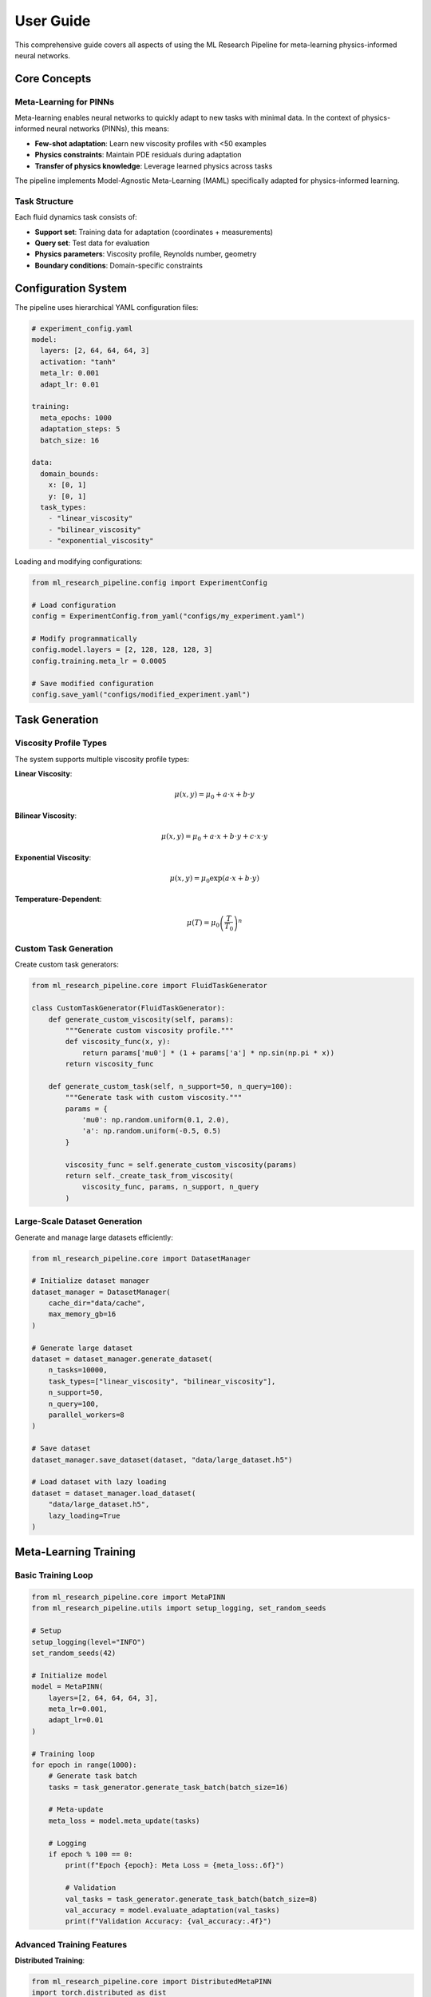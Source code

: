 User Guide
==========

This comprehensive guide covers all aspects of using the ML Research Pipeline for meta-learning physics-informed neural networks.

Core Concepts
-------------

Meta-Learning for PINNs
~~~~~~~~~~~~~~~~~~~~~~~

Meta-learning enables neural networks to quickly adapt to new tasks with minimal data. In the context of physics-informed neural networks (PINNs), this means:

* **Few-shot adaptation**: Learn new viscosity profiles with <50 examples
* **Physics constraints**: Maintain PDE residuals during adaptation
* **Transfer of physics knowledge**: Leverage learned physics across tasks

The pipeline implements Model-Agnostic Meta-Learning (MAML) specifically adapted for physics-informed learning.

Task Structure
~~~~~~~~~~~~~~

Each fluid dynamics task consists of:

* **Support set**: Training data for adaptation (coordinates + measurements)
* **Query set**: Test data for evaluation
* **Physics parameters**: Viscosity profile, Reynolds number, geometry
* **Boundary conditions**: Domain-specific constraints

Configuration System
---------------------

The pipeline uses hierarchical YAML configuration files:

.. code-block:: yaml

   # experiment_config.yaml
   model:
     layers: [2, 64, 64, 64, 3]
     activation: "tanh"
     meta_lr: 0.001
     adapt_lr: 0.01
   
   training:
     meta_epochs: 1000
     adaptation_steps: 5
     batch_size: 16
   
   data:
     domain_bounds:
       x: [0, 1]
       y: [0, 1]
     task_types:
       - "linear_viscosity"
       - "bilinear_viscosity"
       - "exponential_viscosity"

Loading and modifying configurations:

.. code-block:: python

   from ml_research_pipeline.config import ExperimentConfig
   
   # Load configuration
   config = ExperimentConfig.from_yaml("configs/my_experiment.yaml")
   
   # Modify programmatically
   config.model.layers = [2, 128, 128, 128, 3]
   config.training.meta_lr = 0.0005
   
   # Save modified configuration
   config.save_yaml("configs/modified_experiment.yaml")

Task Generation
---------------

Viscosity Profile Types
~~~~~~~~~~~~~~~~~~~~~~~

The system supports multiple viscosity profile types:

**Linear Viscosity**:

.. math::
   \mu(x, y) = \mu_0 + a \cdot x + b \cdot y

**Bilinear Viscosity**:

.. math::
   \mu(x, y) = \mu_0 + a \cdot x + b \cdot y + c \cdot x \cdot y

**Exponential Viscosity**:

.. math::
   \mu(x, y) = \mu_0 \exp(a \cdot x + b \cdot y)

**Temperature-Dependent**:

.. math::
   \mu(T) = \mu_0 \left(\frac{T}{T_0}\right)^n

Custom Task Generation
~~~~~~~~~~~~~~~~~~~~~~

Create custom task generators:

.. code-block:: python

   from ml_research_pipeline.core import FluidTaskGenerator
   
   class CustomTaskGenerator(FluidTaskGenerator):
       def generate_custom_viscosity(self, params):
           """Generate custom viscosity profile."""
           def viscosity_func(x, y):
               return params['mu0'] * (1 + params['a'] * np.sin(np.pi * x))
           return viscosity_func
       
       def generate_custom_task(self, n_support=50, n_query=100):
           """Generate task with custom viscosity."""
           params = {
               'mu0': np.random.uniform(0.1, 2.0),
               'a': np.random.uniform(-0.5, 0.5)
           }
           
           viscosity_func = self.generate_custom_viscosity(params)
           return self._create_task_from_viscosity(
               viscosity_func, params, n_support, n_query
           )

Large-Scale Dataset Generation
~~~~~~~~~~~~~~~~~~~~~~~~~~~~~~

Generate and manage large datasets efficiently:

.. code-block:: python

   from ml_research_pipeline.core import DatasetManager
   
   # Initialize dataset manager
   dataset_manager = DatasetManager(
       cache_dir="data/cache",
       max_memory_gb=16
   )
   
   # Generate large dataset
   dataset = dataset_manager.generate_dataset(
       n_tasks=10000,
       task_types=["linear_viscosity", "bilinear_viscosity"],
       n_support=50,
       n_query=100,
       parallel_workers=8
   )
   
   # Save dataset
   dataset_manager.save_dataset(dataset, "data/large_dataset.h5")
   
   # Load dataset with lazy loading
   dataset = dataset_manager.load_dataset(
       "data/large_dataset.h5",
       lazy_loading=True
   )

Meta-Learning Training
----------------------

Basic Training Loop
~~~~~~~~~~~~~~~~~~~

.. code-block:: python

   from ml_research_pipeline.core import MetaPINN
   from ml_research_pipeline.utils import setup_logging, set_random_seeds
   
   # Setup
   setup_logging(level="INFO")
   set_random_seeds(42)
   
   # Initialize model
   model = MetaPINN(
       layers=[2, 64, 64, 64, 3],
       meta_lr=0.001,
       adapt_lr=0.01
   )
   
   # Training loop
   for epoch in range(1000):
       # Generate task batch
       tasks = task_generator.generate_task_batch(batch_size=16)
       
       # Meta-update
       meta_loss = model.meta_update(tasks)
       
       # Logging
       if epoch % 100 == 0:
           print(f"Epoch {epoch}: Meta Loss = {meta_loss:.6f}")
           
           # Validation
           val_tasks = task_generator.generate_task_batch(batch_size=8)
           val_accuracy = model.evaluate_adaptation(val_tasks)
           print(f"Validation Accuracy: {val_accuracy:.4f}")

Advanced Training Features
~~~~~~~~~~~~~~~~~~~~~~~~~~

**Distributed Training**:

.. code-block:: python

   from ml_research_pipeline.core import DistributedMetaPINN
   import torch.distributed as dist
   
   # Initialize distributed training
   dist.init_process_group(backend='nccl')
   
   # Create distributed model
   model = DistributedMetaPINN(
       layers=[2, 64, 64, 64, 3],
       meta_lr=0.001
   )
   
   # Training with gradient synchronization
   for epoch in range(1000):
       tasks = task_generator.generate_task_batch(batch_size=16)
       meta_loss = model.distributed_meta_update(tasks)

**Checkpointing**:

.. code-block:: python

   from ml_research_pipeline.core import CheckpointManager
   
   # Initialize checkpoint manager
   checkpoint_manager = CheckpointManager(
       save_dir="checkpoints",
       save_frequency=100
   )
   
   # Training with checkpointing
   for epoch in range(1000):
       # Training step
       meta_loss = model.meta_update(tasks)
       
       # Save checkpoint
       if epoch % 100 == 0:
           checkpoint_manager.save_checkpoint(
               model=model,
               optimizer=optimizer,
               epoch=epoch,
               meta_loss=meta_loss
           )
   
   # Resume from checkpoint
   checkpoint = checkpoint_manager.load_latest_checkpoint()
   model.load_state_dict(checkpoint['model_state_dict'])

Bayesian Uncertainty Quantification
-----------------------------------

The pipeline includes comprehensive uncertainty quantification:

.. code-block:: python

   from ml_research_pipeline.bayesian import BayesianMetaPINN
   
   # Initialize Bayesian model
   bayesian_model = BayesianMetaPINN(
       layers=[2, 64, 64, 64, 3],
       prior_std=1.0,
       meta_lr=0.001
   )
   
   # Forward pass with uncertainty
   predictions, uncertainty = bayesian_model.forward_with_uncertainty(
       coords, n_samples=100
   )
   
   # Decompose uncertainty
   epistemic_uncertainty = bayesian_model.compute_epistemic_uncertainty(coords)
   aleatoric_uncertainty = bayesian_model.compute_aleatoric_uncertainty(coords)

Neural Operator Integration
---------------------------

Combine neural operators with meta-learning:

.. code-block:: python

   from ml_research_pipeline.neural_operators import OperatorMetaPINN
   
   # Initialize operator-enhanced model
   operator_model = OperatorMetaPINN(
       pinn_layers=[2, 64, 64, 64, 3],
       operator_type="fourier",  # or "deeponet"
       operator_modes=12
   )
   
   # Training with operator initialization
   for epoch in range(1000):
       tasks = task_generator.generate_task_batch(batch_size=16)
       
       # Operator provides initial parameter estimates
       operator_loss = operator_model.train_operator(tasks)
       
       # Meta-learning refines with physics constraints
       meta_loss = operator_model.meta_update_with_operator(tasks)

Physics Discovery
-----------------

Discover physical relationships automatically:

.. code-block:: python

   from ml_research_pipeline.physics_discovery import IntegratedPhysicsDiscovery
   
   # Initialize physics discovery
   discovery = IntegratedPhysicsDiscovery()
   
   # Analyze flow data for causal relationships
   causal_relationships = discovery.discover_causal_relationships(flow_data)
   
   # Perform symbolic regression
   symbolic_expressions = discovery.discover_symbolic_laws(flow_data)
   
   # Validate discoveries using meta-learning
   validation_scores = discovery.validate_discoveries_with_metalearning(
       discovered_laws=symbolic_expressions,
       meta_model=model
   )

Evaluation and Benchmarking
---------------------------

Comprehensive Benchmarking
~~~~~~~~~~~~~~~~~~~~~~~~~~~

.. code-block:: python

   from ml_research_pipeline.evaluation import PINNBenchmarkSuite
   
   # Initialize benchmark
   benchmark = PINNBenchmarkSuite()
   
   # Define methods to compare
   methods = {
       "MetaPINN": model,
       "StandardPINN": standard_pinn,
       "TransferLearningPINN": transfer_pinn,
       "FourierNeuralOperator": fno_model,
       "DeepONet": deeponet_model
   }
   
   # Run benchmark
   results = benchmark.run_full_benchmark(
       methods=methods,
       test_tasks=test_tasks,
       metrics=["parameter_accuracy", "adaptation_speed", "physics_consistency"],
       save_dir="results/benchmark"
   )

Statistical Analysis
~~~~~~~~~~~~~~~~~~~~

.. code-block:: python

   from ml_research_pipeline.evaluation import StatisticalAnalyzer
   
   # Initialize analyzer
   analyzer = StatisticalAnalyzer()
   
   # Perform method comparison
   comparison_results = analyzer.compare_methods(
       results,
       baseline_method="StandardPINN",
       significance_level=0.05
   )
   
   # Generate statistical report
   report = analyzer.generate_statistical_report(
       comparison_results,
       include_effect_sizes=True,
       include_confidence_intervals=True
   )

Publication Tools
-----------------

Generate publication-ready materials:

.. code-block:: python

   from ml_research_pipeline.papers import PaperPlotGenerator, LaTeXTableGenerator
   
   # Generate plots
   plot_generator = PaperPlotGenerator()
   plot_generator.generate_method_comparison_plot(
       results, save_path="figures/method_comparison.pdf"
   )
   plot_generator.generate_adaptation_curves(
       adaptation_data, save_path="figures/adaptation_curves.pdf"
   )
   
   # Generate LaTeX tables
   table_generator = LaTeXTableGenerator()
   latex_table = table_generator.generate_results_table(
       results, caption="Method comparison results"
   )
   
   # Save table
   with open("tables/results.tex", "w") as f:
       f.write(latex_table)

Best Practices
--------------

Performance Optimization
~~~~~~~~~~~~~~~~~~~~~~~~

* Use mixed precision training for memory efficiency
* Implement gradient accumulation for large effective batch sizes
* Cache frequently used computations
* Use distributed training for large-scale experiments

Reproducibility
~~~~~~~~~~~~~~~

* Set random seeds consistently
* Use deterministic algorithms where possible
* Save complete experiment configurations
* Version control datasets and model checkpoints

Debugging
~~~~~~~~~

* Monitor physics residuals during training
* Visualize adaptation trajectories
* Check gradient magnitudes and flows
* Validate against analytical solutions

Troubleshooting
---------------

Common Issues
~~~~~~~~~~~~~

**Slow Convergence**:
- Reduce adaptation learning rate
- Increase number of adaptation steps
- Check physics loss weighting

**Memory Issues**:
- Reduce batch size
- Use gradient accumulation
- Enable mixed precision training

**Numerical Instability**:
- Clip gradients during meta-updates
- Use more stable activation functions
- Reduce learning rates

**Poor Physics Consistency**:
- Increase physics loss weight
- Check boundary condition implementation
- Validate PDE residual computation